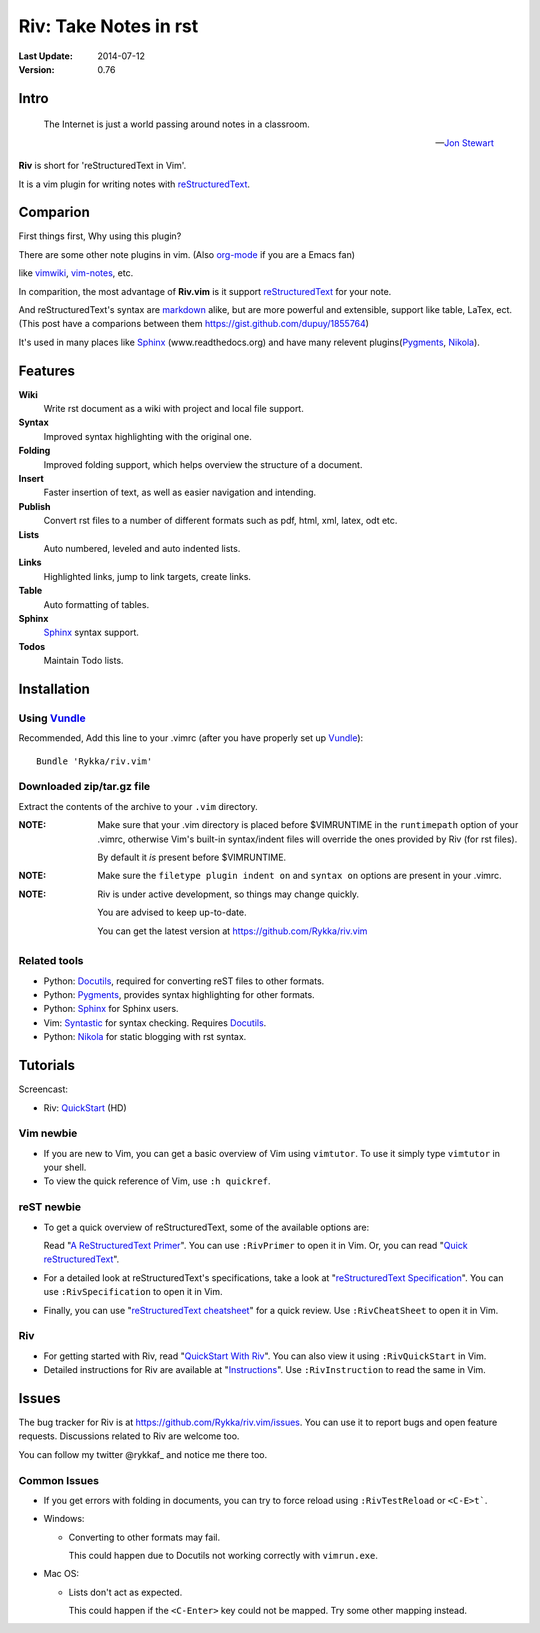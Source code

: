 #######################
Riv: Take Notes in rst
#######################

:Last Update: 2014-07-12
:Version: 0.76 


Intro
=====

    The Internet is just a world passing around notes in a classroom.

    -- `Jon Stewart`_

**Riv** is short for 'reStructuredText in Vim'.

It is a vim plugin for writing notes with reStructuredText_.

Comparion
=========


First things first, Why using this plugin?

There are some other note plugins in vim. (Also org-mode_ if you are a Emacs fan)

like vimwiki_, vim-notes_, etc.

In comparition, the most advantage of **Riv.vim** is it support reStructuredText_ for your note.

And reStructuredText's syntax are markdown_ alike, but are more powerful and extensible, support like table, LaTex, ect.
(This post have a comparions between them https://gist.github.com/dupuy/1855764)

It's used in many places like Sphinx_ (www.readthedocs.org) and have many relevent plugins(Pygments_, Nikola_).

Features
========
 

**Wiki**  
    Write rst document as a wiki with project and local file support.
**Syntax** 
    Improved syntax highlighting with the original one.
**Folding** 
    Improved folding support, which helps overview the structure of a document.
**Insert**   
    Faster insertion of text, as well as easier navigation and intending.
**Publish** 
    Convert rst files to a number of different formats such as pdf, html, xml, latex, odt etc.

**Lists** 
   Auto numbered, leveled and auto indented lists.
**Links**    
   Highlighted links, jump to link targets, create links.
**Table**   
    Auto formatting of tables.

**Sphinx**   
    Sphinx_ syntax support.
**Todos**    
    Maintain Todo lists.



Installation
============

Using Vundle_
-------------

Recommended, Add this line to your .vimrc (after you
have properly set up Vundle_)::
 
    Bundle 'Rykka/riv.vim'

Downloaded zip/tar.gz file
--------------------------

Extract the contents of the archive to your ``.vim`` directory.

:NOTE: Make sure that your .vim directory is placed before $VIMRUNTIME in the 
       ``runtimepath`` option of your .vimrc, otherwise Vim's built-in 
       syntax/indent files will override the ones provided by Riv
       (for rst files).

       By default it *is* present before $VIMRUNTIME.

:NOTE: Make sure the ``filetype plugin indent on`` and ``syntax on`` options
       are present in your .vimrc.

:NOTE: Riv is under active development, so things may change quickly. 

       You are advised to keep up-to-date.

       You can get the latest version at https://github.com/Rykka/riv.vim 

Related tools
-------------

+ Python: Docutils_, required for converting reST files to other formats.
+ Python: Pygments_, provides syntax highlighting for other formats.
+ Python: Sphinx_ for Sphinx users.
+ Vim: Syntastic_ for syntax checking. Requires Docutils_.
+ Python: Nikola_ for static blogging with rst syntax.

Tutorials
=========

Screencast: 

* Riv: QuickStart_ (HD)

Vim newbie
----------

* If you are new to Vim, you can get a basic overview of Vim using
  ``vimtutor``. To use it simply type ``vimtutor`` in your shell.
  
* To view the quick reference of Vim, use ``:h quickref``.

reST newbie
-----------

* To get a quick overview of reStructuredText, some of the available options
  are:

  Read "`A ReStructuredText Primer`_". You can use ``:RivPrimer`` to open it in
  Vim. Or, you can read "`Quick reStructuredText`_".

* For a detailed look at reStructuredText's specifications, take a look at
  "`reStructuredText Specification`_". You can use ``:RivSpecification`` to
  open it in Vim.

* Finally, you can use "`reStructuredText cheatsheet`_" for a quick review. Use
  ``:RivCheatSheet`` to open it in Vim.

Riv
---

* For getting started with Riv, read "`QuickStart With Riv`_".
  You can also view it using ``:RivQuickStart`` in Vim.

* Detailed instructions for Riv are available at "`Instructions`_". Use
  ``:RivInstruction`` to read the same in Vim.

Issues
======

The bug tracker for Riv is at https://github.com/Rykka/riv.vim/issues.
You can use it to report bugs and open feature requests. Discussions related
to Riv are welcome too. 

You can follow my twitter @rykkaf_ and notice me there too.

Common Issues
-------------

* If you get errors with folding in documents, you can try to force reload
  using ``:RivTestReload`` or ``<C-E>t```.

* Windows:
  
  - Converting to other formats may fail. 
    
    This could happen due to Docutils not working correctly with
    ``vimrun.exe``.

* Mac OS:

  - Lists don't act as expected.
  
    This could happen if the ``<C-Enter>`` key could not be mapped. Try some
    other mapping instead.



.. _Vim text editor: http://www.vim.org/
.. _reStructuredText: http://docutils.sourceforge.net/rst.html
.. _Sphinx: http://sphinx.pocoo.org/
.. _QuickStart: http://www.youtube.com/watch?v=sgSz2J1NVJ8
.. _Instructions: https://github.com/Rykka/riv.vim/blob/master/doc/riv_instruction.rst
.. _A ReStructuredText Primer: http://docutils.sourceforge.net/docs/user/rst/quickstart.html
.. _Quick reStructuredText: http://docutils.sourceforge.net/docs/user/rst/quickref.html
.. _Quickstart With Riv:
   https://github.com/Rykka/riv.vim/blob/master/doc/riv_quickstart.rst
.. _Vundle: https://www.github.com/gmarik/vundle
.. _Docutils: http://docutils.sourceforge.net/
.. _Pygments: http://pygments.org/
.. _Syntastic: https://github.com/scrooloose/syntastic
.. _riv_log: https://github.com/Rykka/riv.vim/blob/master/doc/riv_log.rst
.. _riv_todo: https://github.com/Rykka/riv.vim/blob/master/doc/riv_todo.rst
.. _reStructuredText Specification: http://docutils.sourceforge.net/docs/ref/rst/restructuredtext.html
.. _reStructuredText cheatsheet: http://docutils.sourceforge.net/docs/user/rst/cheatsheet.txt

.. _vimwiki: https://github.com/vimwiki/vimwiki 
.. _vim-notes: https://github.com/xolox/vim-notes 

.. _markdown: http://daringfireball.net/projects/markdown/

.. _org-mode: http://orgmode.org/


.. _Jon Stewart: http://en.wikipedia.org/wiki/Jon_Stewart 
.. _Nikola: https://github.com/getnikola/nikola

.. _@rykkaf: https://twitter.com/rykkaf
